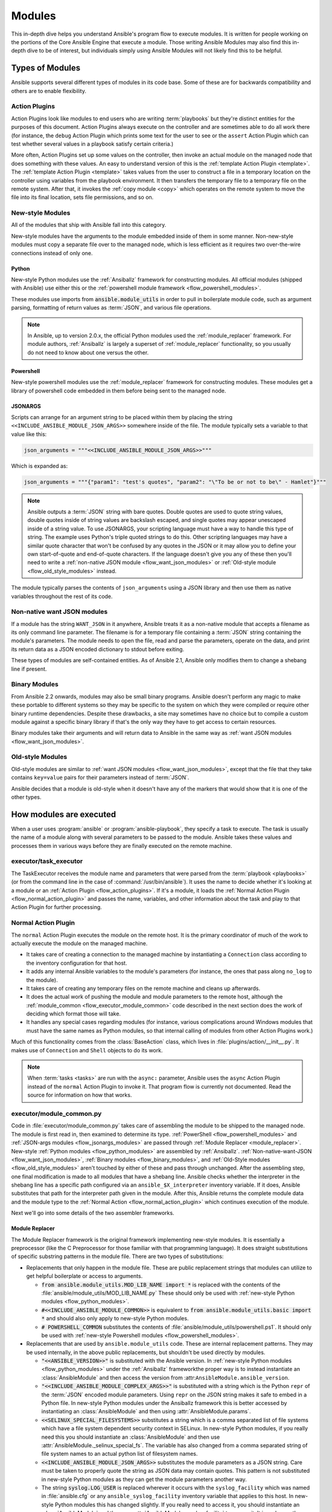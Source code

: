 .. _flow_modules:

=======
Modules
=======

This in-depth dive helps you understand Ansible's program flow to execute
modules. It is written for people working on the portions of the Core Ansible
Engine that execute a module. Those writing Ansible Modules may also find this
in-depth dive to be of interest, but individuals simply using Ansible Modules
will not likely find this to be helpful.

.. _flow_types_of_modules:

Types of Modules
================

Ansible supports several different types of modules in its code base.  Some of
these are for backwards compatibility and others are to enable flexibility.

.. _flow_action_plugins:

Action Plugins
--------------

Action Plugins look like modules to end users who are writing :term:`playbooks` but
they're distinct entities for the purposes of this document.  Action Plugins
always execute on the controller and are sometimes able to do all work there
(for instance, the ``debug`` Action Plugin which prints some text for the user to
see or the ``assert`` Action Plugin which can test whether several values in
a playbook satisfy certain criteria.)

More often, Action Plugins set up some values on the controller, then invoke an
actual module on the managed node that does something with these values.  An
easy to understand version of this is the :ref:`template Action Plugin
<template>`.  The :ref:`template Action Plugin <template>` takes values from
the user to construct a file in a temporary location on the controller using
variables from the playbook environment.  It then transfers the temporary file
to a temporary file on the remote system.  After that, it invokes the
:ref:`copy module <copy>` which operates on the remote system to move the file
into its final location, sets file permissions, and so on.

.. _flow_new_style_modules:

New-style Modules
-----------------

All of the modules that ship with Ansible fall into this category.

New-style modules have the arguments to the module embedded inside of them in
some manner.  Non-new-style modules must copy a separate file over to the
managed node, which is less efficient as it requires two over-the-wire
connections instead of only one.

.. _flow_python_modules:

Python
^^^^^^

New-style Python modules use the :ref:`Ansiballz` framework for constructing
modules.  All official modules (shipped with Ansible) use either this or the
:ref:`powershell module framework <flow_powershell_modules>`.

These modules use imports from :code:`ansible.module_utils` in order to pull in
boilerplate module code, such as argument parsing, formatting of return
values as :term:`JSON`, and various file operations.

.. note:: In Ansible, up to version 2.0.x, the official Python modules used the
    :ref:`module_replacer` framework.  For module authors, :ref:`Ansiballz` is
    largely a superset of :ref:`module_replacer` functionality, so you usually
    do not need to know about one versus the other.

.. _flow_powershell_modules:

Powershell
^^^^^^^^^^

New-style powershell modules use the :ref:`module_replacer` framework for
constructing modules.  These modules get a library of powershell code embedded
in them before being sent to the managed node.

.. _flow_jsonargs_modules:

JSONARGS
^^^^^^^^

Scripts can arrange for an argument string to be placed within them by placing
the string ``<<INCLUDE_ANSIBLE_MODULE_JSON_ARGS>>`` somewhere inside of the
file.  The module typically sets a variable to that value like this:

.. code-block:: python

    json_arguments = """<<INCLUDE_ANSIBLE_MODULE_JSON_ARGS>>"""

Which is expanded as:

.. code-block:: python

    json_arguments = """{"param1": "test's quotes", "param2": "\"To be or not to be\" - Hamlet"}"""

.. note:: Ansible outputs a :term:`JSON` string with bare quotes.  Double quotes are
       used to quote string values, double quotes inside of string values are
       backslash escaped, and single quotes may appear unescaped inside of
       a string value.  To use JSONARGS, your scripting language must have a way
       to handle this type of string.  The example uses Python's triple quoted
       strings to do this.  Other scripting languages may have a similar quote
       character that won't be confused by any quotes in the JSON or it may
       allow you to define your own start-of-quote and end-of-quote characters.
       If the language doesn't give you any of these then you'll need to write
       a :ref:`non-native JSON module <flow_want_json_modules>` or
       :ref:`Old-style module <flow_old_style_modules>` instead.

The module typically parses the contents of ``json_arguments`` using a JSON
library and then use them as native variables throughout the rest of its code.

.. _flow_want_json_modules:

Non-native want JSON modules
----------------------------

If a module has the string ``WANT_JSON`` in it anywhere, Ansible treats
it as a non-native module that accepts a filename as its only command line
parameter.  The filename is for a temporary file containing a :term:`JSON`
string containing the module's parameters.  The module needs to open the file,
read and parse the parameters, operate on the data, and print its return data
as a JSON encoded dictionary to stdout before exiting.

These types of modules are self-contained entities.  As of Ansible 2.1, Ansible
only modifies them to change a shebang line if present.

.. seealso:: Examples of Non-native modules written in ruby are in the `Ansible
    for Rubyists <https://github.com/ansible/ansible-for-rubyists>`_ repository.

.. _flow_binary_modules:

Binary Modules
--------------

From Ansible 2.2 onwards, modules may also be small binary programs.  Ansible
doesn't perform any magic to make these portable to different systems so they
may be specific to the system on which they were compiled or require other
binary runtime dependencies.  Despite these drawbacks, a site may sometimes
have no choice but to compile a custom module against a specific binary
library if that's the only way they have to get access to certain resources.

Binary modules take their arguments and will return data to Ansible in the same
way as :ref:`want JSON modules <flow_want_json_modules>`.

.. seealso:: One example of a `binary module
    <https://github.com/ansible/ansible/blob/devel/test/integration/targets/binary_modules/library/helloworld.go>`_
    written in go.

.. _flow_old_style_modules:

Old-style Modules
-----------------

Old-style modules are similar to
:ref:`want JSON modules <flow_want_json_modules>`, except that the file that
they take contains ``key=value`` pairs for their parameters instead of
:term:`JSON`.

Ansible decides that a module is old-style when it doesn't have any of the
markers that would show that it is one of the other types.

.. _flow_how_modules_are_executed:

How modules are executed
========================

When a user uses :program:`ansible` or :program:`ansible-playbook`, they
specify a task to execute.  The task is usually the name of a module along
with several parameters to be passed to the module.  Ansible takes these
values and processes them in various ways before they are finally executed on
the remote machine.

.. _flow_executor_task_executor:

executor/task_executor
----------------------

The TaskExecutor receives the module name and parameters that were parsed from
the :term:`playbook <playbooks>` (or from the command line in the case of
:command:`/usr/bin/ansible`).  It uses the name to decide whether it's looking
at a module or an :ref:`Action Plugin <flow_action_plugins>`.  If it's
a module, it loads the :ref:`Normal Action Plugin <flow_normal_action_plugin>`
and passes the name, variables, and other information about the task and play
to that Action Plugin for further processing.

.. _flow_normal_action_plugin:

Normal Action Plugin
--------------------

The ``normal`` Action Plugin executes the module on the remote host.  It is
the primary coordinator of much of the work to actually execute the module on
the managed machine.

* It takes care of creating a connection to the managed machine by
  instantiating a ``Connection`` class according to the inventory
  configuration for that host.
* It adds any internal Ansible variables to the module's parameters (for
  instance, the ones that pass along ``no_log`` to the module).
* It takes care of creating any temporary files on the remote machine and
  cleans up afterwards.
* It does the actual work of pushing the module and module parameters to the
  remote host, although the :ref:`module_common <flow_executor_module_common>`
  code described in the next section does the work of deciding which format
  those will take.
* It handles any special cases regarding modules (for instance, various
  complications around Windows modules that must have the same names as Python
  modules, so that internal calling of modules from other Action Plugins work.)

Much of this functionality comes from the :class:`BaseAction` class,
which lives in :file:`plugins/action/__init__.py`.  It makes use of
``Connection`` and ``Shell`` objects to do its work.

.. note::
    When :term:`tasks <tasks>` are run with the ``async:`` parameter, Ansible
    uses the ``async`` Action Plugin instead of the ``normal`` Action Plugin
    to invoke it.  That program flow is currently not documented.  Read the
    source for information on how that works.

.. _flow_executor_module_common:

executor/module_common.py
-------------------------

Code in :file:`executor/module_common.py` takes care of assembling the module
to be shipped to the managed node.  The module is first read in, then examined
to determine its type.  :ref:`PowerShell <flow_powershell_modules>` and
:ref:`JSON-args modules <flow_jsonargs_modules>` are passed through
:ref:`Module Replacer <module_replacer>`.  New-style
:ref:`Python modules <flow_python_modules>` are assembled by :ref:`Ansiballz`.
:ref:`Non-native-want-JSON <flow_want_json_modules>`,
:ref:`Binary modules <flow_binary_modules>`, and
:ref:`Old-Style modules <flow_old_style_modules>` aren't touched by either of
these and pass through unchanged.  After the assembling step, one final
modification is made to all modules that have a shebang line.  Ansible checks
whether the interpreter in the shebang line has a specific path configured via
an ``ansible_$X_interpreter`` inventory variable.  If it does, Ansible
substitutes that path for the interpreter path given in the module.  After
this, Ansible returns the complete module data and the module type to the
:ref:`Normal Action <flow_normal_action_plugin>` which continues execution of
the module.

Next we'll go into some details of the two assembler frameworks.

.. _module_replacer:

Module Replacer
^^^^^^^^^^^^^^^

The Module Replacer framework is the original framework implementing new-style
modules.  It is essentially a preprocessor (like the C Preprocessor for those
familiar with that programming language).  It does straight substitutions of
specific substring patterns in the module file.  There are two types of
substitutions:

* Replacements that only happen in the module file.  These are public
  replacement strings that modules can utilize to get helpful boilerplate or
  access to arguments.

  - :code:`from ansible.module_utils.MOD_LIB_NAME import *` is replaced with the
    contents of the :file:`ansible/module_utils/MOD_LIB_NAME.py`  These should
    only be used with :ref:`new-style Python modules <flow_python_modules>`.
  - :code:`#<<INCLUDE_ANSIBLE_MODULE_COMMON>>` is equivalent to
    :code:`from ansible.module_utils.basic import *` and should also only apply
    to new-style Python modules.
  - :code:`# POWERSHELL_COMMON` substitutes the contents of
    :file:`ansible/module_utils/powershell.ps1`.  It should only be used with
    :ref:`new-style Powershell modules <flow_powershell_modules>`.

* Replacements that are used by ``ansible.module_utils`` code.  These are internal
  replacement patterns.  They may be used internally, in the above public
  replacements, but shouldn't be used directly by modules.

  - :code:`"<<ANSIBLE_VERSION>>"` is substituted with the Ansible version.  In
    :ref:`new-style Python modules <flow_python_modules>` under the
    :ref:`Ansiballz` frameworkthe proper way is to instead instantiate an
    :class:`AnsibleModule` and then access the version from
    :attr:``AnsibleModule.ansible_version``.
  - :code:`"<<INCLUDE_ANSIBLE_MODULE_COMPLEX_ARGS>>"` is substituted with
    a string which is the Python ``repr`` of the :term:`JSON` encoded module
    parameters.  Using ``repr`` on the JSON string makes it safe to embed in
    a Python file.  In new-style Python modules under the Ansiballz framework
    this is better accessed by instantiating an :class:`AnsibleModule` and
    then using :attr:`AnsibleModule.params`.
  - :code:`<<SELINUX_SPECIAL_FILESYSTEMS>>` substitutes a string which is
    a comma separated list of file systems which have a file system dependent
    security context in SELinux.  In new-style Python modules, if you really
    need this you should instantiate an :class:`AnsibleModule` and then use
    :attr:`AnsibleModule._selinux_special_fs`.  The variable has also changed
    from a comma separated string of file system names to an actual python
    list of filesystem names.
  - :code:`<<INCLUDE_ANSIBLE_MODULE_JSON_ARGS>>` substitutes the module
    parameters as a JSON string.  Care must be taken to properly quote the
    string as JSON data may contain quotes.  This pattern is not substituted
    in new-style Python modules as they can get the module parameters another
    way.
  - The string :code:`syslog.LOG_USER` is replaced wherever it occurs with the
    ``syslog_facility`` which was named in :file:`ansible.cfg` or any
    ``ansible_syslog_facility`` inventory variable that applies to this host.  In
    new-style Python modules this has changed slightly.  If you really need to
    access it, you should instantiate an :class:`AnsibleModule` and then use
    :attr:`AnsibleModule._syslog_facility` to access it.  It is no longer the
    actual syslog facility and is now the name of the syslog facility.  See
    the :ref:`documentation on internal arguments <flow_internal_arguments>`
    for details.

.. _Ansiballz:

Ansiballz
^^^^^^^^^

Ansible 2.1 switched from the :ref:`module_replacer` framework to the
Ansiballz framework for assembling modules.  The Ansiballz framework differs
from module replacer in that it uses real Python imports of things in
:file:`ansible/module_utils` instead of merely preprocessing the module.  It
does this by constructing a zipfile -- which includes the module file, files
in :file:`ansible/module_utils` that are imported by the module, and some
boilerplate to pass in the module's parameters.  The zipfile is then Base64
encoded and wrapped in a small Python script which decodes the Base64 encoding
and places the zipfile into a temp directory on the managed node.  It then
extracts just the ansible module script from the zip file and places that in
the temporary directory as well.  Then it sets the PYTHONPATH to find python
modules inside of the zip file and invokes :command:`python` on the extracted
ansible module.

.. note::
    Ansible wraps the zipfile in the Python script for two reasons:

    * for compatibility with Python-2.4 and Python-2.6 which have less
      featureful versions of Python's ``-m`` command line switch.
    * so that pipelining will function properly.  Pipelining needs to pipe the
      Python module into the Python interpreter on the remote node.  Python
      understands scripts on stdin but does not understand zip files.

In Ansiballz, any imports of Python modules from the
:py:mod:`ansible.module_utils` package trigger inclusion of that Python file
into the zipfile.  Instances of :code:`#<<INCLUDE_ANSIBLE_MODULE_COMMON>>` in
the module are turned into :code:`from ansible.module_utils.basic import *`
and :file:`ansible/module-utils/basic.py` is then included in the zipfile.
Files that are included from :file:`module_utils` are themselves scanned for
imports of other Python modules from :file:`module_utils` to be included in
the zipfile as well.

.. warning::
    At present, the Ansiballz Framework cannot determine whether an import
    should be included if it is a relative import.  Always use an absolute
    import that has :py:mod:`ansible.module_utils` in it to allow Ansiballz to
    determine that the file should be included.

.. _flow_passing_module_args:

Passing args
~~~~~~~~~~~~

In :ref:`module_replacer`, module arguments are turned into a JSON-ified
string and substituted into the combined module file.  In :ref:`Ansiballz`,
the JSON-ified string is passed into the module via stdin.  When
a  :class:`ansible.module_utils.basic.AnsibleModule` is instantiated,
it parses this string and places the args into
:attr:`AnsibleModule.params` where it can be accessed by the module's
other code.

.. note::
    Internally, the :class:`AnsibleModule` uses the helper function,
    :py:func:`ansible.module_utils.basic._load_params`, to load the parameters
    from stdin and save them into an internal global variable.  Very dynamic
    custom modules which need to parse the parameters prior to instantiating
    an ``AnsibleModule`` may use ``_load_params`` to retrieve the
    parameters.  Be aware that ``_load_params`` is an internal function and
    may change in breaking ways if necessary to support changes in the code.
    However, we'll do our best not to break it gratuitously, which is not
    something that can be said for either the way parameters are passed or
    the internal global variable.

.. _flow_internal_arguments:

Internal arguments
^^^^^^^^^^^^^^^^^^

Both :ref:`module_replacer` and :ref:`Ansiballz` send additional arguments to
the module beyond those which the user specified in the playbook.  These
additional arguments are internal parameters that help implement global
Ansible features.  Modules often do not need to know about these explicitly as
the features are implemented in :py:mod:`ansible.module_utils.basic` but certain
features need support from the module so it's good to know about them.

_ansible_no_log
~~~~~~~~~~~~~~~

This is a boolean.  If it's True then the playbook specified ``no_log`` (in
a task's parameters or as a play parameter).  This automatically affects calls
to :py:meth:`AnsibleModule.log`.  If a module implements its own logging then
it needs to check this value.  The best way to look at this is for the module
to instantiate an :class:`AnsibleModule` and then check the value of
:attr:`AnsibleModule.no_log`.

.. note::
    ``no_log`` specified in a module's argument_spec are handled by a different mechanism.

_ansible_debug
~~~~~~~~~~~~~~

This is a boolean that turns on more verbose logging.  If a module uses
:py:meth:`AnsibleModule.debug` rather than :py:meth:`AnsibleModule.log` then
the messages are only logged if this is True.  This also turns on logging of
external commands that the module executes.  This can be changed via
the ``debug`` setting in :file:`ansible.cfg` or the environment variable
:envvar:`ANSIBLE_DEBUG`.  If, for some reason, a module must access this, it
should do so by instantiating an :class:`AnsibleModule` and accessing
:attr:`AnsibleModule._debug`.

_ansible_diff
~~~~~~~~~~~~~

This boolean is turned on via the ``--diff`` command line option.  If a module
supports it, it will tell the module to show a unified diff of changes to be
made to templated files.  The proper way for a module to access this is by
instantiating an :class:`AnsibleModule` and accessing
:attr:`AnsibleModule._diff`.

_ansible_verbosity
~~~~~~~~~~~~~~~~~~

This value could be used for finer grained control over logging. However, it
is currently unused.

_ansible_selinux_special_fs
~~~~~~~~~~~~~~~~~~~~~~~~~~~

This is a list of names of filesystems which should have a special selinux
context.  They are used by the :class:`AnsibleModule` methods which operate on
files (changing attributes, moving, and copying).  The list of names is set
via a comma separated string of filesystem names from :file:`ansible.cfg`::

  # ansible.cfg
  [selinux]
  special_context_filesystems=nfs,vboxsf,fuse,ramfs

If a module cannot use the builtin ``AnsibleModule`` methods to manipulate
files and needs to know about these special context filesystems, it should
instantiate an ``AnsibleModule`` and then examine the list in
:attr:`AnsibleModule._selinux_special_fs`.

This replaces :attr:`ansible.module_utils.basic.SELINUX_SPECIAL_FS` from
:ref:`module_replacer`.  In module replacer it was a comma separated string of
filesystem names.  Under Ansiballz it's an actual list.

.. versionadded:: 2.1

_ansible_syslog_facility
~~~~~~~~~~~~~~~~~~~~~~~~

This parameter controls which syslog facility ansible module logs to.  It may
be set by changing the ``syslog_facility`` value in :file:`ansible.cfg`.  Most
modules should just use :meth:`AnsibleModule.log` which will then make use of
this.  If a module has to use this on its own, it should instantiate an
:class:`AnsibleModule` and then retrieve the name of the syslog facility from
:attr:`AnsibleModule._syslog_facility`.  The code will look slightly different
than it did under :ref:`module_replacer` due to how hacky the old way was

.. code-block:: python

        # Old way
        import syslog
        syslog.openlog(NAME, 0, syslog.LOG_USER)

        # New way
        import syslog
        facility_name = module._syslog_facility
        facility = getattr(syslog, facility_name, syslog.LOG_USER)
        syslog.openlog(NAME, 0, facility)

.. versionadded:: 2.1

_ansible_version
~~~~~~~~~~~~~~~~

This parameter passes the version of ansible that runs the module.  To access
it, a module should instantiate an :class:`AnsibleModule` and then retrieve it
from :attr:`AnsibleModule.ansible_version`.  This replaces
:attr:`ansible.module_utils.basic.ANSIBLE_VERSION` from
:ref:`module_replacer`.

.. versionadded:: 2.1

.. _flow_special_considerations:

Special Considerations
----------------------

.. _flow_pipelining:

Pipelining
^^^^^^^^^^

Ansible can transfer a module to a remote machine in one of two ways:

* it can write out the module to a temporary file on the remote host and then
  use a second connection to the remote host to execute it with the
  interpreter that the module needs
* or it can use what's known as pipelining to execute the module by piping it
  into the remote interpreter's stdin.

Pipelining only works with modules written in Python at this time because
Ansible only knows that Python supports this mode of operation.  Supporting
pipelining means that whatever format the module payload takes before being
sent over the wire must be executable by Python via stdin.

.. _flow_args_over_stdin:

Why pass args over stdin?
^^^^^^^^^^^^^^^^^^^^^^^^^

Passing arguments via stdin was chosen for the following reasons:

* When combined with :ref:`pipelining`, this keeps the module's arguments from
  temporarily being saved onto disk on the remote machine.  This makes it
  harder (but not impossible) for a malicious user on the remote machine to
  steal any sensitive information that may be present in the arguments.
* Command line arguments would be insecure as most systems allow unprivileged
  users to read the full commandline of a process.
* Environment variables are usually more secure than the commandline but some
  systems limit the total size of the environment.  This could lead to
  truncation of the parameters if we hit that limit.

